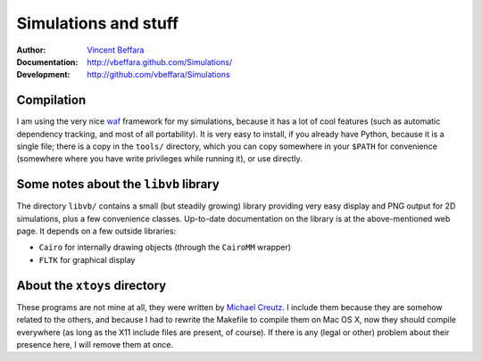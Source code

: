 =====================
Simulations and stuff
=====================

:Author:        `Vincent Beffara <mailto:vbeffara@ens-lyon.fr>`_
:Documentation:  http://vbeffara.github.com/Simulations/
:Development:    http://github.com/vbeffara/Simulations

Compilation
-----------

I am using the very nice waf_ framework for my simulations, because it 
has a lot of cool features (such as automatic dependency tracking, and 
most of all portability). It is very easy to install, if you already 
have Python, because it is a single file; there is a copy in the 
``tools/`` directory, which you can copy somewhere in your ``$PATH`` for 
convenience (somewhere where you have write privileges while running 
it), or use directly.

Some notes about the ``libvb`` library
--------------------------------------

The directory ``libvb/`` contains a small (but steadily growing) library 
providing very easy display and PNG output for 2D simulations, plus a 
few convenience classes.  Up-to-date documentation on the library is at 
the above-mentioned web page.  It depends on a few outside libraries:

* ``Cairo`` for internally drawing objects (through the ``CairoMM`` wrapper)
* ``FLTK`` for graphical display

About the ``xtoys`` directory
-----------------------------

These programs are not mine at all, they were written by `Michael 
Creutz`_. I include them because they are somehow related to the others, 
and because I had to rewrite the Makefile to compile them on Mac OS X, 
now they should compile everywhere (as long as the X11 include files are 
present, of course).  If there is any (legal or other) problem about 
their presence here, I will remove them at once.

.. _Michael Creutz: http://thy.phy.bnl.gov/www/xtoys/xtoys.html
.. _waf:            http://code.google.com/p/waf/
